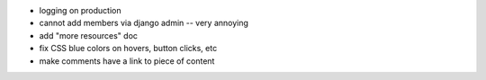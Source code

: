 - logging on production
- cannot add members via django admin -- very annoying
- add "more resources" doc
- fix CSS blue colors on hovers, button clicks, etc
- make comments have a link to piece of content